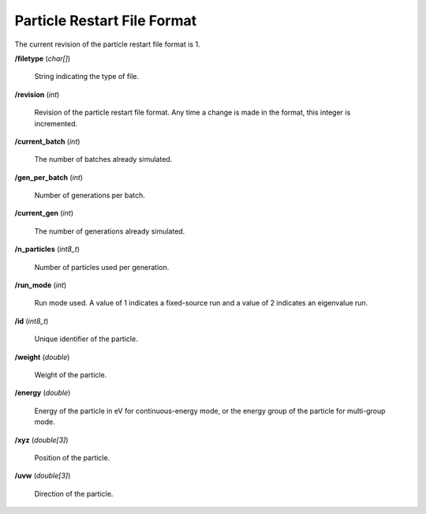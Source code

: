 .. _io_particle_restart:

============================
Particle Restart File Format
============================

The current revision of the particle restart file format is 1.

**/filetype** (*char[]*)

    String indicating the type of file.

**/revision** (*int*)

    Revision of the particle restart file format. Any time a change is made in
    the format, this integer is incremented.

**/current_batch** (*int*)

    The number of batches already simulated.

**/gen_per_batch** (*int*)

    Number of generations per batch.

**/current_gen** (*int*)

    The number of generations already simulated.

**/n_particles** (*int8_t*)

    Number of particles used per generation.

**/run_mode** (*int*)

    Run mode used. A value of 1 indicates a fixed-source run and a value of 2
    indicates an eigenvalue run.

**/id** (*int8_t*)

    Unique identifier of the particle.

**/weight** (*double*)

    Weight of the particle.

**/energy** (*double*)

    Energy of the particle in eV for continuous-energy mode, or the energy
    group of the particle for multi-group mode.

**/xyz** (*double[3]*)

    Position of the particle.

**/uvw** (*double[3]*)

    Direction of the particle.
